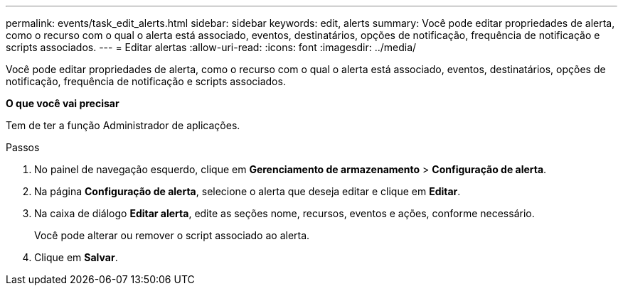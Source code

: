 ---
permalink: events/task_edit_alerts.html 
sidebar: sidebar 
keywords: edit, alerts 
summary: Você pode editar propriedades de alerta, como o recurso com o qual o alerta está associado, eventos, destinatários, opções de notificação, frequência de notificação e scripts associados. 
---
= Editar alertas
:allow-uri-read: 
:icons: font
:imagesdir: ../media/


[role="lead"]
Você pode editar propriedades de alerta, como o recurso com o qual o alerta está associado, eventos, destinatários, opções de notificação, frequência de notificação e scripts associados.

*O que você vai precisar*

Tem de ter a função Administrador de aplicações.

.Passos
. No painel de navegação esquerdo, clique em *Gerenciamento de armazenamento* > *Configuração de alerta*.
. Na página *Configuração de alerta*, selecione o alerta que deseja editar e clique em *Editar*.
. Na caixa de diálogo *Editar alerta*, edite as seções nome, recursos, eventos e ações, conforme necessário.
+
Você pode alterar ou remover o script associado ao alerta.

. Clique em *Salvar*.

